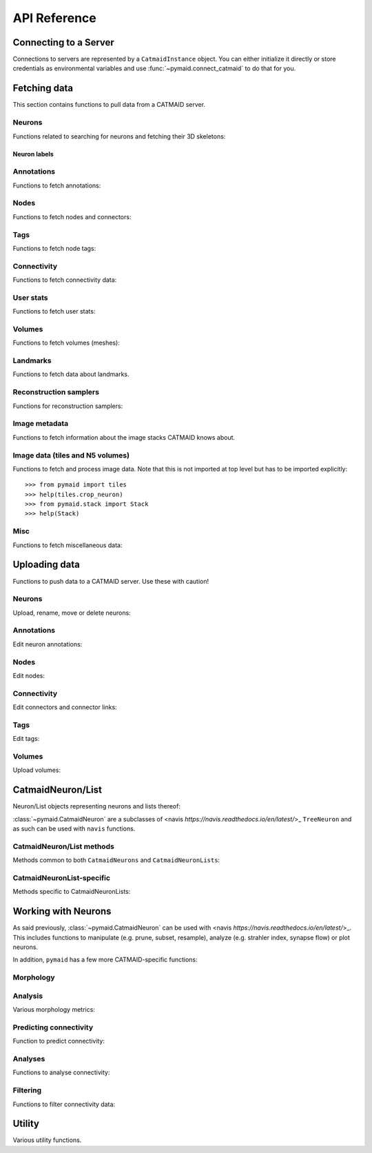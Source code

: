 .. _api:

API Reference
=============

.. _api_fetch:

Connecting to a Server
++++++++++++++++++++++
Connections to servers are represented by a ``CatmaidInstance`` object. You
can either initialize it directly or store credentials as environmental
variables and use :func:`~pymaid.connect_catmaid` to do that for you.

.. autosummary::
    :toctree: generated/

    pymaid.connect_catmaid
    pymaid.CatmaidInstance
    pymaid.CatmaidInstance.copy
    pymaid.CatmaidInstance.clear_cache
    pymaid.CatmaidInstance.fetch
    pymaid.CatmaidInstance.load_cache
    pymaid.CatmaidInstance.make_url
    pymaid.CatmaidInstance.setup_cache
    pymaid.CatmaidInstance.save_cache

Fetching data
+++++++++++++
This section contains functions to pull data from a CATMAID server.

Neurons
-------
Functions related to searching for neurons and fetching their 3D skeletons:

.. autosummary::
    :toctree: generated/

    pymaid.find_neurons
    pymaid.get_arbor
    pymaid.get_names
    pymaid.get_neuron
    pymaid.get_neuron_id
    pymaid.get_neurons_in_volume
    pymaid.get_origin
    pymaid.get_skids_by_annotation
    pymaid.get_skids_by_name
    pymaid.get_skids_by_origin
    pymaid.get_skeleton_change
    pymaid.get_skeleton_ids


Neuron labels
^^^^^^^^^^^^^

.. autosummary::
    :toctree: generated/

    pymaid.neuron_label.NeuronLabeller
    pymaid.neuron_label.SkeletonId
    pymaid.neuron_label.NeuronName
    pymaid.neuron_label.Annotations
    pymaid.neuron_label.ThinNeuron

Annotations
-----------
Functions to fetch annotations:

.. autosummary::
    :toctree: generated/

    pymaid.get_annotated
    pymaid.get_annotations
    pymaid.get_annotation_details
    pymaid.get_user_annotations
    pymaid.get_annotation_id
    pymaid.get_entity_graph

Nodes
-----
Functions to fetch nodes and connectors:

.. autosummary::
    :toctree: generated/

    pymaid.find_nodes
    pymaid.get_connectors_in_bbox
    pymaid.get_skid_from_node
    pymaid.get_node_details
    pymaid.get_nodes_in_volume
    pymaid.get_node_location
    pymaid.get_node_table
    pymaid.get_node_info

Tags
----
Functions to fetch node tags:

.. autosummary::
    :toctree: generated/

    pymaid.get_label_list
    pymaid.get_node_tags

Connectivity
------------
Functions to fetch connectivity data:

.. autosummary::
    :toctree: generated/

    pymaid.adjacency_matrix
    pymaid.adjacency_from_connectors
    pymaid.cn_table_from_connectors
    pymaid.get_connectivity_counts
    pymaid.get_connectors
    pymaid.get_connector_details
    pymaid.get_connectors_between
    pymaid.get_connector_links
    pymaid.get_connectors_in_bbox
    pymaid.get_edges
    pymaid.get_partners
    pymaid.get_partners_in_volume
    pymaid.get_nth_partners
    pymaid.get_paths

.. _api_userstats:

User stats
----------
Functions to fetch user stats:

.. autosummary::
    :toctree: generated/

    pymaid.get_contributor_statistics
    pymaid.get_history
    pymaid.get_logs
    pymaid.get_transactions
    pymaid.get_team_contributions
    pymaid.get_time_invested
    pymaid.get_user_list
    pymaid.get_user_contributions
    pymaid.get_user_stats

Volumes
-------
Functions to fetch volumes (meshes):

.. autosummary::
    :toctree: generated/

    pymaid.get_volume

Landmarks
---------
Functions to fetch data about landmarks.

.. autosummary::
    :toctree: generated/

    pymaid.get_landmarks
    pymaid.get_landmark_groups
    pymaid.LandmarkMatcher
    pymaid.CrossProjectLandmarkMatcher

Reconstruction samplers
-----------------------
Functions for reconstruction samplers:

.. autosummary::
    :toctree: generated/

    pymaid.get_sampler
    pymaid.get_sampler_domains
    pymaid.get_sampler_counts

Image metadata
--------------
Functions to fetch information about the image stacks CATMAID knows about.

.. autosummary::
    :toctree: generated/

    pymaid.get_stacks
    pymaid.get_stack_info
    pymaid.get_mirror_info

Image data (tiles and N5 volumes)
------------------
Functions to fetch and process image data. Note that this is not imported at
top level but has to be imported explicitly::

  >>> from pymaid import tiles
  >>> help(tiles.crop_neuron)
  >>> from pymaid.stack import Stack
  >>> help(Stack)

.. autosummary::
    :toctree: generated/

    pymaid.tiles.TileLoader
    pymaid.tiles.crop_neuron
    pymaid.stack.Stack

.. _api_misc:

Misc
----
Functions to fetch miscellaneous data:

.. autosummary::
    :toctree: generated/

    pymaid.clear_cache
    pymaid.has_soma
    pymaid.get_cable_lengths
    pymaid.get_import_info
    pymaid.get_review
    pymaid.get_review_details
    pymaid.url_to_coordinates

.. _api_upload:

Uploading data
++++++++++++++
Functions to push data to a CATMAID server. Use these with caution!

Neurons
-------
Upload, rename, move or delete neurons:

.. autosummary::
    :toctree: generated/

    pymaid.delete_neuron
    pymaid.differential_upload
    pymaid.push_new_root
    pymaid.rename_neurons
    pymaid.replace_skeleton
    pymaid.join_skeletons
    pymaid.transfer_neuron
    pymaid.update_radii
    pymaid.upload_neuron

Annotations
-----------
Edit neuron annotations:

.. autosummary::
    :toctree: generated/

    pymaid.add_annotations
    pymaid.add_meta_annotations
    pymaid.remove_annotations
    pymaid.remove_meta_annotations

Nodes
-----
Edit nodes:

.. autosummary::
    :toctree: generated/

    pymaid.add_node
    pymaid.delete_nodes
    pymaid.join_nodes
    pymaid.move_nodes
    pymaid.set_nodes_reviewed
    pymaid.update_node_confidence

Connectivity
------------
Edit connectors and connector links:

.. autosummary::
    :toctree: generated/

    pymaid.add_connector
    pymaid.link_connector

Tags
----
Edit tags:

.. autosummary::
    :toctree: generated/

    pymaid.add_tags
    pymaid.delete_tags

Volumes
-------
Upload volumes:

.. autosummary::
    :toctree: generated/

    pymaid.upload_volume

.. _api_neurons:

CatmaidNeuron/List
++++++++++++++++++
Neuron/List objects representing neurons and lists thereof:

.. autosummary::
    :toctree: generated/

    pymaid.CatmaidNeuron
    pymaid.CatmaidNeuronList

:class:`~pymaid.CatmaidNeuron` are a subclasses of
<navis `https://navis.readthedocs.io/en/latest/`>_ ``TreeNeuron`` and
as such can be used with ``navis`` functions.

CatmaidNeuron/List methods
--------------------------
Methods common to both ``CatmaidNeurons`` and ``CatmaidNeuronLists``:

.. autosummary::
    :toctree: generated/

    pymaid.CatmaidNeuron.copy
    pymaid.CatmaidNeuron.downsample
    pymaid.CatmaidNeuron.plot3d
    pymaid.CatmaidNeuron.plot2d
    pymaid.CatmaidNeuron.prune_by_strahler
    pymaid.CatmaidNeuron.prune_by_volume
    pymaid.CatmaidNeuron.prune_distal_to
    pymaid.CatmaidNeuron.prune_proximal_to
    pymaid.CatmaidNeuron.prune_by_longest_neurite
    pymaid.CatmaidNeuron.prune_twigs
    pymaid.CatmaidNeuron.reroot
    pymaid.CatmaidNeuron.reload
    pymaid.CatmaidNeuron.resample
    pymaid.CatmaidNeuron.summary

CatmaidNeuronList-specific
--------------------------
Methods specific to CatmaidNeuronLists:

.. autosummary::
    :toctree: generated/

    pymaid.CatmaidNeuronList.to_selection
    pymaid.CatmaidNeuronList.from_selection
    pymaid.CatmaidNeuronList.has_annotation
    pymaid.CatmaidNeuronList.head
    pymaid.CatmaidNeuronList.tail
    pymaid.CatmaidNeuronList.itertuples
    pymaid.CatmaidNeuronList.remove_duplicates
    pymaid.CatmaidNeuronList.sample
    pymaid.CatmaidNeuronList.summary
    pymaid.CatmaidNeuronList.mean
    pymaid.CatmaidNeuronList.sum
    pymaid.CatmaidNeuronList.sort_values

.. _api_morph:

Working with Neurons
++++++++++++++++++++
As said previously, :class:`~pymaid.CatmaidNeuron` can be used with
<navis `https://navis.readthedocs.io/en/latest/`>_. This includes functions
to manipulate (e.g. prune, subset, resample), analyze (e.g. strahler index,
synapse flow) or plot neurons.

In addition, ``pymaid`` has a few more CATMAID-specific functions:

Morphology
----------
.. autosummary::
    :toctree: generated/

    pymaid.remove_tagged_branches
    pymaid.time_machine
    pymaid.prune_by_length
    pymaid.union_neurons

Analysis
--------
Various morphology metrics:

.. autosummary::
    :toctree: generated/

    pymaid.arbor_confidence

Predicting connectivity
-----------------------
Function to predict connectivity:

.. autosummary::
    :toctree: generated/

    pymaid.predict_connectivity

Analyses
--------
Functions to analyse connectivity:

.. autosummary::
    :toctree: generated/

    pymaid.cluster_by_connectivity
    pymaid.cluster_by_synapse_placement
    pymaid.ClustResults
    pymaid.connection_density
    pymaid.sparseness

Filtering
---------
Functions to filter connectivity data:

.. autosummary::
    :toctree: generated/

    pymaid.filter_connectivity
    pymaid.shared_partners

.. _api_utility:

Utility
+++++++
Various utility functions.

.. autosummary::
    :toctree: generated/

    pymaid.eval_skids
    pymaid.set_pbars
    pymaid.set_loggers
    pymaid.shorten_name
